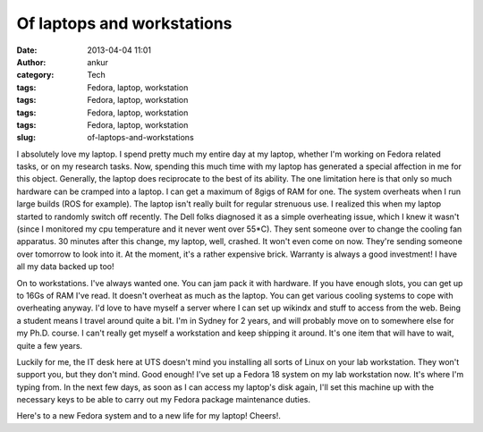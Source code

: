 Of laptops and workstations
###########################
:date: 2013-04-04 11:01
:author: ankur
:category: Tech
:tags: Fedora, laptop, workstation
:tags: Fedora, laptop, workstation
:tags: Fedora, laptop, workstation
:tags: Fedora, laptop, workstation
:slug: of-laptops-and-workstations

I absolutely love my laptop. I spend pretty much my entire day at my
laptop, whether I'm working on Fedora related tasks, or on my research
tasks. Now, spending this much time with my laptop has generated a
special affection in me for this object. Generally, the laptop does
reciprocate to the best of its ability. The one limitation here is that
only so much hardware can be cramped into a laptop. I can get a maximum
of 8gigs of RAM for one. The system overheats when I run large builds
(ROS for example). The laptop isn't really built for regular strenuous
use. I realized this when my laptop started to randomly switch off
recently. The Dell folks diagnosed it as a simple overheating issue,
which I knew it wasn't (since I monitored my cpu temperature and it
never went over 55\*C). They sent someone over to change the cooling fan
apparatus. 30 minutes after this change, my laptop, well, crashed. It
won't even come on now. They're sending someone over tomorrow to look
into it. At the moment, it's a rather expensive brick. Warranty is
always a good investment! I have all my data backed up too!

On to workstations. I've always wanted one. You can jam pack it with
hardware. If you have enough slots, you can get up to 16Gs of RAM I've
read. It doesn't overheat as much as the laptop. You can get various
cooling systems to cope with overheating anyway. I'd love to have myself
a server where I can set up wikindx and stuff to access from the web.
Being a student means I travel around quite a bit. I'm in Sydney for 2
years, and will probably move on to somewhere else for my Ph.D. course.
I can't really get myself a workstation and keep shipping it around.
It's one item that will have to wait, quite a few years.

Luckily for me, the IT desk here at UTS doesn't mind you installing all
sorts of Linux on your lab workstation. They won't support you, but they
don't mind. Good enough! I've set up a Fedora 18 system on my lab
workstation now. It's where I'm typing from. In the next few days, as
soon as I can access my laptop's disk again, I'll set this machine up
with the necessary keys to be able to carry out my Fedora package
maintenance duties.

Here's to a new Fedora system and to a new life for my laptop! Cheers!.
